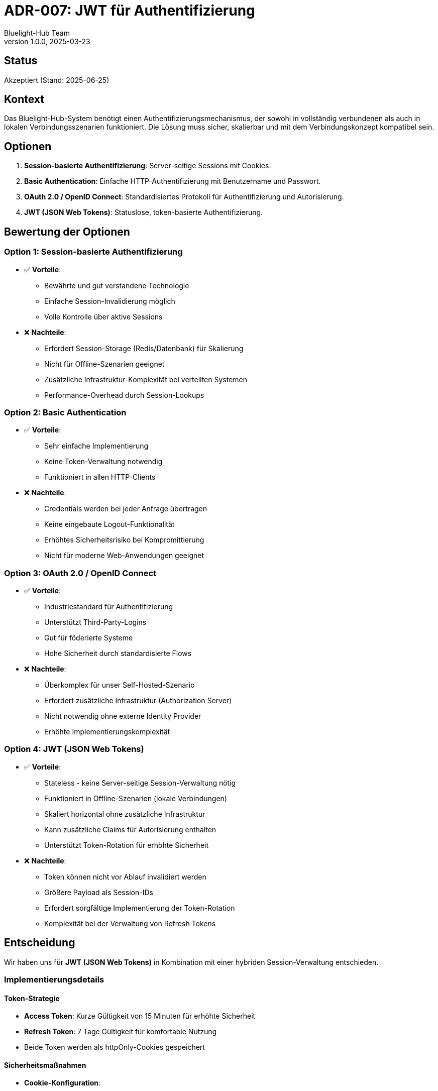 = ADR-007: JWT für Authentifizierung
:author: Bluelight-Hub Team
:revnumber: 1.0.0
:revdate: 2025-03-23
:

== Status
Akzeptiert (Stand: 2025-06-25)

== Kontext
Das Bluelight-Hub-System benötigt einen Authentifizierungsmechanismus, der sowohl in vollständig verbundenen als auch in lokalen Verbindungsszenarien funktioniert. Die Lösung muss sicher, skalierbar und mit dem Verbindungskonzept kompatibel sein.

== Optionen
. *Session-basierte Authentifizierung*: Server-seitige Sessions mit Cookies.
. *Basic Authentication*: Einfache HTTP-Authentifizierung mit Benutzername und Passwort.
. *OAuth 2.0 / OpenID Connect*: Standardisiertes Protokoll für Authentifizierung und Autorisierung.
. *JWT (JSON Web Tokens)*: Statuslose, token-basierte Authentifizierung.

== Bewertung der Optionen

=== Option 1: Session-basierte Authentifizierung
* ✅ *Vorteile*:
  ** Bewährte und gut verstandene Technologie
  ** Einfache Session-Invalidierung möglich
  ** Volle Kontrolle über aktive Sessions
* ❌ *Nachteile*:
  ** Erfordert Session-Storage (Redis/Datenbank) für Skalierung
  ** Nicht für Offline-Szenarien geeignet
  ** Zusätzliche Infrastruktur-Komplexität bei verteilten Systemen
  ** Performance-Overhead durch Session-Lookups

=== Option 2: Basic Authentication
* ✅ *Vorteile*:
  ** Sehr einfache Implementierung
  ** Keine Token-Verwaltung notwendig
  ** Funktioniert in allen HTTP-Clients
* ❌ *Nachteile*:
  ** Credentials werden bei jeder Anfrage übertragen
  ** Keine eingebaute Logout-Funktionalität
  ** Erhöhtes Sicherheitsrisiko bei Kompromittierung
  ** Nicht für moderne Web-Anwendungen geeignet

=== Option 3: OAuth 2.0 / OpenID Connect
* ✅ *Vorteile*:
  ** Industriestandard für Authentifizierung
  ** Unterstützt Third-Party-Logins
  ** Gut für föderierte Systeme
  ** Hohe Sicherheit durch standardisierte Flows
* ❌ *Nachteile*:
  ** Überkomplex für unser Self-Hosted-Szenario
  ** Erfordert zusätzliche Infrastruktur (Authorization Server)
  ** Nicht notwendig ohne externe Identity Provider
  ** Erhöhte Implementierungskomplexität

=== Option 4: JWT (JSON Web Tokens)
* ✅ *Vorteile*:
  ** Stateless - keine Server-seitige Session-Verwaltung nötig
  ** Funktioniert in Offline-Szenarien (lokale Verbindungen)
  ** Skaliert horizontal ohne zusätzliche Infrastruktur
  ** Kann zusätzliche Claims für Autorisierung enthalten
  ** Unterstützt Token-Rotation für erhöhte Sicherheit
* ❌ *Nachteile*:
  ** Token können nicht vor Ablauf invalidiert werden
  ** Größere Payload als Session-IDs
  ** Erfordert sorgfältige Implementierung der Token-Rotation
  ** Komplexität bei der Verwaltung von Refresh Tokens

== Entscheidung
Wir haben uns für *JWT (JSON Web Tokens)* in Kombination mit einer hybriden Session-Verwaltung entschieden.

=== Implementierungsdetails

==== Token-Strategie
* *Access Token*: Kurze Gültigkeit von 15 Minuten für erhöhte Sicherheit
* *Refresh Token*: 7 Tage Gültigkeit für komfortable Nutzung
* Beide Token werden als httpOnly-Cookies gespeichert

==== Sicherheitsmaßnahmen
* *Cookie-Konfiguration*:
  ** `httpOnly`: Verhindert JavaScript-Zugriff
  ** `secure`: Nur über HTTPS übertragen
  ** `SameSite=Strict`: Schutz vor CSRF-Angriffen
* *Security Headers* (via Helmet):
  ** HSTS (HTTP Strict Transport Security)
  ** CSP (Content Security Policy)
  ** X-Frame-Options
  ** X-Content-Type-Options
* *Account-Sperrung*: Nach 5 fehlgeschlagenen Anmeldeversuchen

==== Session-Management
* Hybride Lösung: JWT für Stateless-Authentifizierung + Datenbank-Sessions für Tracking
* Session-Tabelle speichert:
  ** Aktive Refresh Tokens
  ** Device-Informationen
  ** IP-Adressen
  ** Letzte Aktivität
* Ermöglicht Session-Invalidierung und Multi-Device-Management

=== Begründung
. *Skalierbarkeit*: JWT ermöglicht horizontale Skalierung ohne zentrale Session-Storage
. *Offline-Fähigkeit*: Token können ohne Verbindung zum Server validiert werden (wichtig für lokale Verbindungen)
. *Sicherheit*: Kurze Access-Token-Laufzeit und httpOnly-Cookies minimieren Risiken
. *Flexibilität*: Refresh-Token-Mechanismus erlaubt sowohl Sicherheit als auch Benutzerfreundlichkeit
. *Compliance*: Session-Tracking erfüllt Anforderungen für Audit-Trails

== Konsequenzen

=== Positive Konsequenzen
* *Hohe Sicherheit*: Mehrschichtige Sicherheitsmaßnahmen schützen vor gängigen Angriffen
* *Gute Performance*: Keine Server-seitigen Session-Lookups für jede Anfrage erforderlich
* *Einfache Skalierung*: Neue Server können ohne Session-Synchronisation hinzugefügt werden
* *Multi-Device-Support*: Benutzer können sich auf mehreren Geräten gleichzeitig anmelden
* *Granulare Kontrolle*: Einzelne Sessions können gezielt invalidiert werden
* *Compliance-Ready*: Vollständiges Audit-Trail für Login-Aktivitäten

=== Negative Konsequenzen
* *Komplexität*: Hybrid-Ansatz erhöht die Implementierungskomplexität
* *Token-Rotation*: Regelmäßige Token-Erneuerung erfordert zusätzliche Logik
* *Speicherbedarf*: Session-Tabelle benötigt Datenbank-Speicher
* *Keine Echtzeit-Revokation*: Access Tokens können bis zum Ablauf nicht invalidiert werden
* *Client-Komplexität*: Frontend muss Token-Refresh-Logik implementieren

=== Mitigationsstrategien
* Verwendung von bewährten Bibliotheken (Passport.js, jsonwebtoken)
* Automatisierte Token-Refresh-Mechanismen im Frontend
* Regelmäßige Bereinigung abgelaufener Sessions
* Monitoring und Alerting für verdächtige Login-Aktivitäten
* Dokumentation der Sicherheits-Best-Practices für Entwickler

